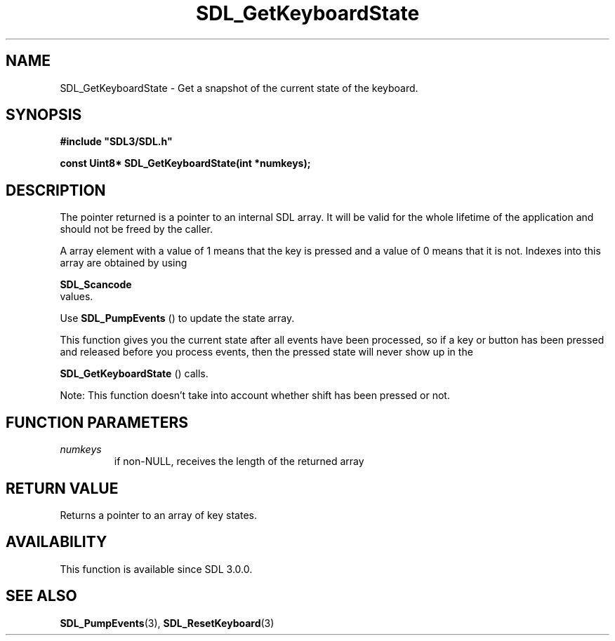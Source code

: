 .\" This manpage content is licensed under Creative Commons
.\"  Attribution 4.0 International (CC BY 4.0)
.\"   https://creativecommons.org/licenses/by/4.0/
.\" This manpage was generated from SDL's wiki page for SDL_GetKeyboardState:
.\"   https://wiki.libsdl.org/SDL_GetKeyboardState
.\" Generated with SDL/build-scripts/wikiheaders.pl
.\"  revision SDL-aba3038
.\" Please report issues in this manpage's content at:
.\"   https://github.com/libsdl-org/sdlwiki/issues/new
.\" Please report issues in the generation of this manpage from the wiki at:
.\"   https://github.com/libsdl-org/SDL/issues/new?title=Misgenerated%20manpage%20for%20SDL_GetKeyboardState
.\" SDL can be found at https://libsdl.org/
.de URL
\$2 \(laURL: \$1 \(ra\$3
..
.if \n[.g] .mso www.tmac
.TH SDL_GetKeyboardState 3 "SDL 3.0.0" "SDL" "SDL3 FUNCTIONS"
.SH NAME
SDL_GetKeyboardState \- Get a snapshot of the current state of the keyboard\[char46]
.SH SYNOPSIS
.nf
.B #include \(dqSDL3/SDL.h\(dq
.PP
.BI "const Uint8* SDL_GetKeyboardState(int *numkeys);
.fi
.SH DESCRIPTION
The pointer returned is a pointer to an internal SDL array\[char46] It will be
valid for the whole lifetime of the application and should not be freed by
the caller\[char46]

A array element with a value of 1 means that the key is pressed and a value
of 0 means that it is not\[char46] Indexes into this array are obtained by using

.BR SDL_Scancode
 values\[char46]

Use 
.BR SDL_PumpEvents
() to update the state array\[char46]

This function gives you the current state after all events have been
processed, so if a key or button has been pressed and released before you
process events, then the pressed state will never show up in the

.BR SDL_GetKeyboardState
() calls\[char46]

Note: This function doesn't take into account whether shift has been
pressed or not\[char46]

.SH FUNCTION PARAMETERS
.TP
.I numkeys
if non-NULL, receives the length of the returned array
.SH RETURN VALUE
Returns a pointer to an array of key states\[char46]

.SH AVAILABILITY
This function is available since SDL 3\[char46]0\[char46]0\[char46]

.SH SEE ALSO
.BR SDL_PumpEvents (3),
.BR SDL_ResetKeyboard (3)
